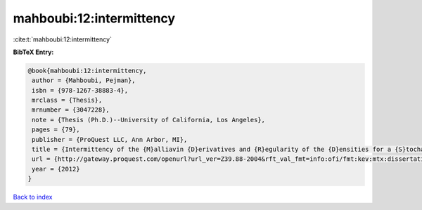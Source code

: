 mahboubi:12:intermittency
=========================

:cite:t:`mahboubi:12:intermittency`

**BibTeX Entry:**

.. code-block:: bibtex

   @book{mahboubi:12:intermittency,
    author = {Mahboubi, Pejman},
    isbn = {978-1267-38883-4},
    mrclass = {Thesis},
    mrnumber = {3047228},
    note = {Thesis (Ph.D.)--University of California, Los Angeles},
    pages = {79},
    publisher = {ProQuest LLC, Ann Arbor, MI},
    title = {Intermittency of the {M}alliavin {D}erivatives and {R}egularity of the {D}ensities for a {S}tochastic {H}eat {E}quation},
    url = {http://gateway.proquest.com/openurl?url_ver=Z39.88-2004&rft_val_fmt=info:ofi/fmt:kev:mtx:dissertation&res_dat=xri:pqm&rft_dat=xri:pqdiss:3511287},
    year = {2012}
   }

`Back to index <../By-Cite-Keys.rst>`_
